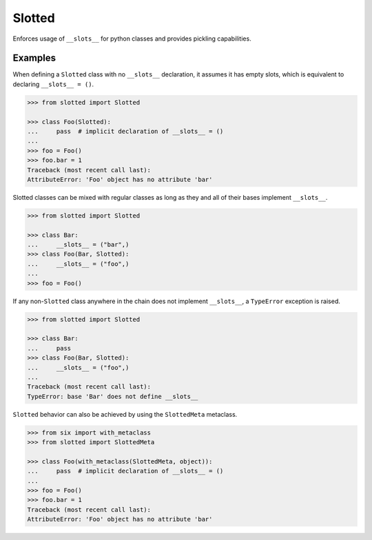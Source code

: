 Slotted
=======
.. image:: https://github.com/brunonicko/slotted/workflows/MyPy/badge.svg
   :target: https://github.com/brunonicko/slotted/actions?query=workflow%3AMyPy

.. image:: https://github.com/brunonicko/slotted/workflows/Lint/badge.svg
   :target: https://github.com/brunonicko/slotted/actions?query=workflow%3ALint

.. image:: https://github.com/brunonicko/slotted/workflows/Tests/badge.svg
   :target: https://github.com/brunonicko/slotted/actions?query=workflow%3ATests

.. image:: https://readthedocs.org/projects/slotted/badge/?version=stable
   :target: https://slotted.readthedocs.io/en/stable/

.. image:: https://img.shields.io/github/license/brunonicko/slotted?color=light-green
   :target: https://github.com/brunonicko/slotted/blob/master/LICENSE

.. image:: https://static.pepy.tech/personalized-badge/slotted?period=total&units=international_system&left_color=grey&right_color=brightgreen&left_text=Downloads
   :target: https://pepy.tech/project/slotted

.. image:: https://img.shields.io/pypi/pyversions/slotted?color=light-green&style=flat
   :target: https://pypi.org/project/slotted/

Enforces usage of ``__slots__`` for python classes and provides pickling capabilities.

Examples
--------
When defining a ``Slotted`` class with no ``__slots__`` declaration, it assumes it has empty slots, which is equivalent
to declaring ``__slots__ = ()``.

.. code:: python

    >>> from slotted import Slotted

    >>> class Foo(Slotted):
    ...     pass  # implicit declaration of __slots__ = ()
    ...
    >>> foo = Foo()
    >>> foo.bar = 1
    Traceback (most recent call last):
    AttributeError: 'Foo' object has no attribute 'bar'

Slotted classes can be mixed with regular classes as long as they and all of their bases implement ``__slots__``.

.. code:: python

    >>> from slotted import Slotted

    >>> class Bar:
    ...     __slots__ = ("bar",)
    >>> class Foo(Bar, Slotted):
    ...     __slots__ = ("foo",)
    ...
    >>> foo = Foo()

If any non-``Slotted`` class anywhere in the chain does not implement ``__slots__``, a ``TypeError`` exception is
raised.

.. code:: python

    >>> from slotted import Slotted
    
    >>> class Bar:
    ...     pass
    >>> class Foo(Bar, Slotted):
    ...     __slots__ = ("foo",)
    ...
    Traceback (most recent call last):
    TypeError: base 'Bar' does not define __slots__

``Slotted`` behavior can also be achieved by using the ``SlottedMeta`` metaclass.

.. code:: python

    >>> from six import with_metaclass
    >>> from slotted import SlottedMeta

    >>> class Foo(with_metaclass(SlottedMeta, object)):
    ...     pass  # implicit declaration of __slots__ = ()
    ...
    >>> foo = Foo()
    >>> foo.bar = 1
    Traceback (most recent call last):
    AttributeError: 'Foo' object has no attribute 'bar'
